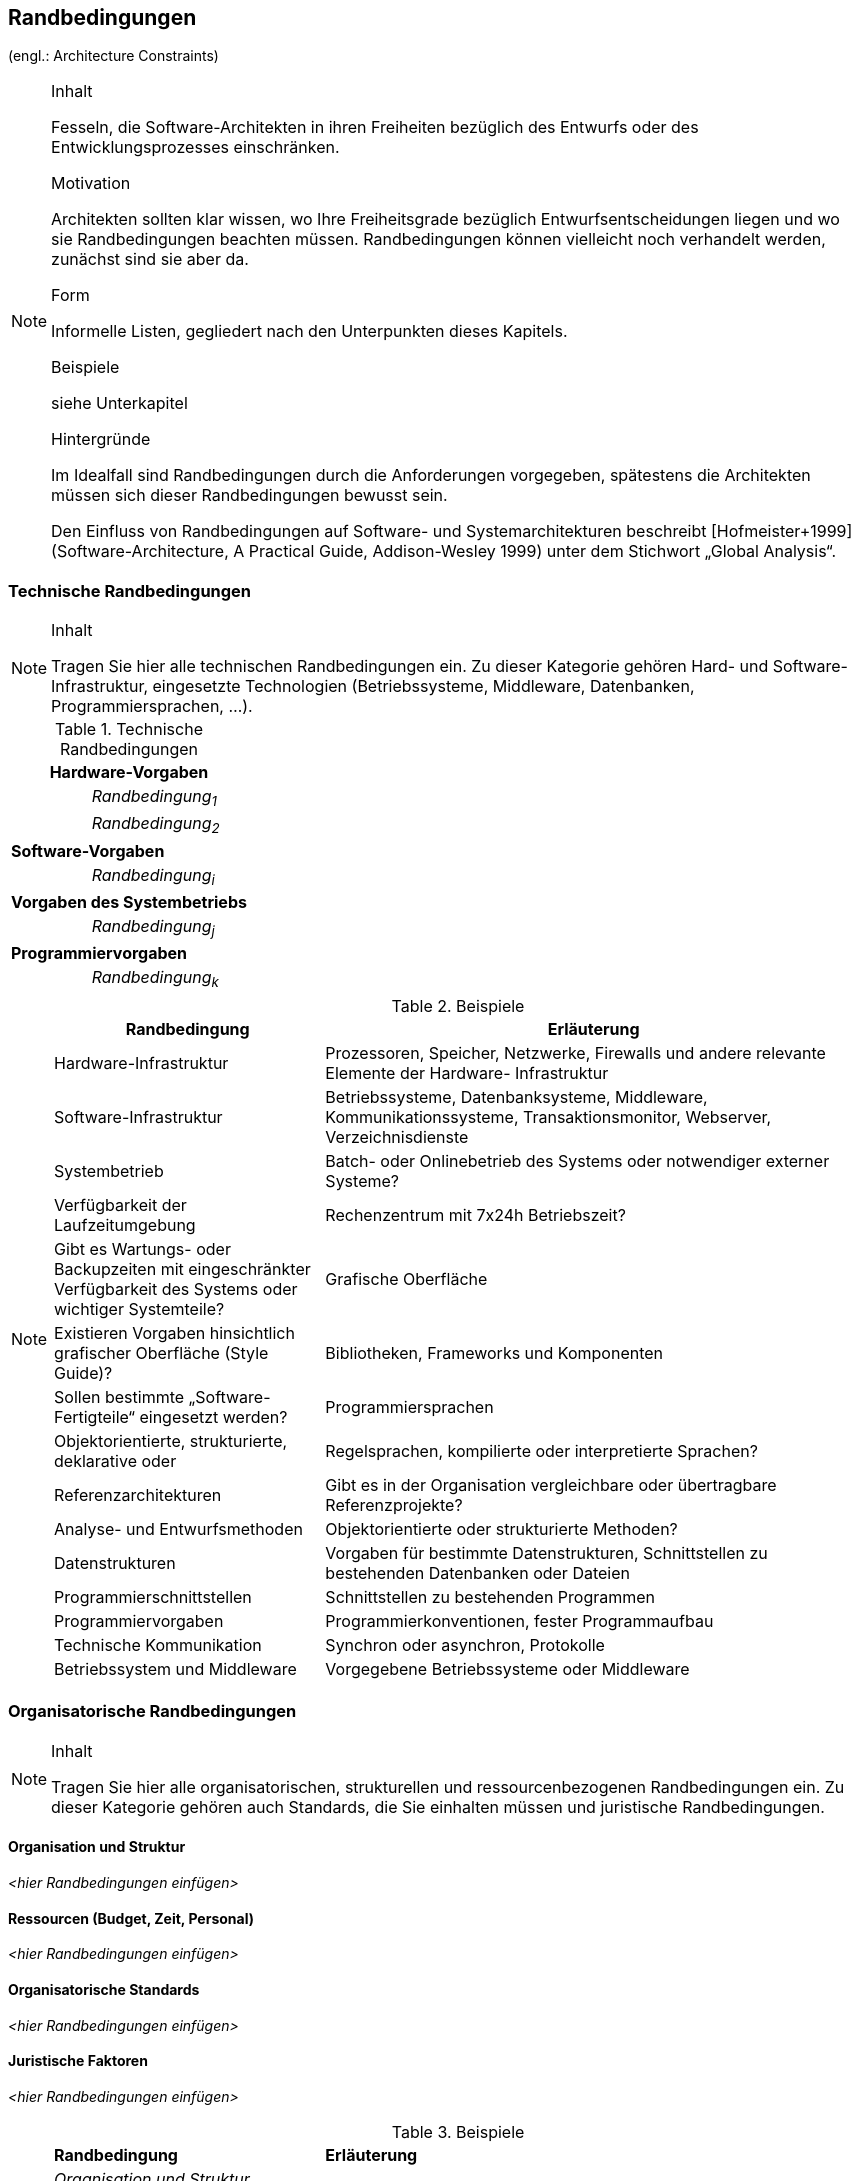 == Randbedingungen
(engl.: Architecture Constraints)

[NOTE]
====
.Inhalt
Fesseln, die Software-Architekten in ihren Freiheiten bezüglich des Entwurfs oder des Entwicklungsprozesses einschränken.

.Motivation
Architekten sollten klar wissen, wo Ihre Freiheitsgrade bezüglich Entwurfsentscheidungen liegen und wo sie Randbedingungen beachten müssen.
Randbedingungen können vielleicht noch verhandelt werden, zunächst sind sie aber da.

.Form
Informelle Listen, gegliedert nach den Unterpunkten dieses Kapitels.

.Beispiele
siehe Unterkapitel

.Hintergründe
Im Idealfall sind Randbedingungen durch die Anforderungen vorgegeben, spätestens die Architekten müssen sich dieser Randbedingungen bewusst sein.

Den Einfluss von Randbedingungen auf Software- und Systemarchitekturen beschreibt  [Hofmeister+1999] (Software-Architecture, A Practical Guide, Addison-Wesley 1999) unter dem Stichwort „Global Analysis“.
====

=== Technische Randbedingungen

[NOTE]
====
.Inhalt
Tragen Sie hier alle technischen Randbedingungen ein.
Zu dieser Kategorie gehören Hard- und Software-Infrastruktur,
eingesetzte Technologien (Betriebssysteme, Middleware, Datenbanken, Programmiersprachen, ...).
====

[cols="1,2"]
.Technische Randbedingungen

|===
2+e| Hardware-Vorgaben

||	_Randbedingung~1~_

||	_Randbedingung~2~_

2+| *Software-Vorgaben*

||	_Randbedingung~i~_

2+| *Vorgaben des Systembetriebs*

||	_Randbedingung~j~_

2+| *Programmiervorgaben*

||	_Randbedingung~k~_
|===

[NOTE]
====
.Beispiele
[cols="1,2", options="header"]
|===
|Randbedingung |Erläuterung
|Hardware-Infrastruktur |Prozessoren, Speicher, Netzwerke, Firewalls und andere relevante Elemente der Hardware- Infrastruktur
|Software-Infrastruktur |Betriebssysteme, Datenbanksysteme, Middleware, Kommunikationssysteme, Transaktionsmonitor, Webserver, Verzeichnisdienste
|Systembetrieb |Batch- oder Onlinebetrieb des Systems oder notwendiger externer Systeme?
|Verfügbarkeit der Laufzeitumgebung |Rechenzentrum mit 7x24h Betriebszeit?
|Gibt es Wartungs- oder Backupzeiten mit eingeschränkter Verfügbarkeit des Systems oder wichtiger Systemteile?
|Grafische Oberfläche |Existieren Vorgaben hinsichtlich grafischer Oberfläche (Style Guide)?
|Bibliotheken, Frameworks und Komponenten |Sollen bestimmte „Software-Fertigteile“ eingesetzt werden?
|Programmiersprachen |Objektorientierte, strukturierte, deklarative oder
|Regelsprachen, kompilierte oder interpretierte Sprachen?
|Referenzarchitekturen |Gibt es in der Organisation vergleichbare oder übertragbare Referenzprojekte?
|Analyse- und Entwurfsmethoden |Objektorientierte oder strukturierte Methoden?
|Datenstrukturen |Vorgaben für bestimmte Datenstrukturen, Schnittstellen zu bestehenden Datenbanken oder Dateien
|Programmierschnittstellen |Schnittstellen zu bestehenden Programmen
|Programmiervorgaben |Programmierkonventionen, fester Programmaufbau
|Technische Kommunikation |Synchron oder asynchron, Protokolle
|Betriebssystem und Middleware |Vorgegebene Betriebssysteme oder Middleware
|===
====

=== Organisatorische Randbedingungen

[NOTE]
====
.Inhalt
Tragen Sie hier alle organisatorischen, strukturellen und ressourcenbezogenen Randbedingungen ein. Zu dieser Kategorie gehören auch Standards, die Sie einhalten müssen und juristische Randbedingungen.
====

==== Organisation und Struktur
_<hier Randbedingungen einfügen>_

==== Ressourcen (Budget, Zeit, Personal)
_<hier Randbedingungen einfügen>_

==== Organisatorische Standards
_<hier Randbedingungen einfügen>_

==== Juristische Faktoren
_<hier Randbedingungen einfügen>_


[NOTE]
====
.Beispiele

[cols="1,2"]
|===
|*Randbedingung*
|*Erläuterung*

|_Organisation und Struktur_ |

|Organisationsstruktur beim Auftraggeber
|Droht Änderung von Verantwortlichkeiten? +
Änderung von Ansprechpartnern

|Organisationsstruktur des Projektteams
|mit/ohne Unterauftragnehmer +
Entscheidungsbefugnis der Projektleiterin

|Entscheidungsträger
|Erfahrung mit ähnlichen Projekten +
Risiko-/Innovationsfreude

|Bestehende Partnerschaften oder Kooperationen
|Hat die Organisation bestehende Kooperationen mit bestimmten Softwareherstellern? +
Solche Partnerschaften geben oftmals Produktentscheidungen (unabhängig von Systemanforderungen)
vor.

|Eigenentwicklung oder externe Vergabe
|Selbst entwickeln oder an externe Dienstleister vergeben? (_Make or buy_)

|Entwicklung als Produkt oder zur eigenen Nutzung?
a|Bedingt andere Prozesse bei Anforderungsanalyse und Entscheidungen.
Im Fall der Produktentwicklung:
* Neues Produkt für neuen Markt?
* Verbessertes Produkt für bestehenden Markt?
* Vermarktung eines bestehenden (eigenen) Systems
* Entwicklung ausschließlich zur eigenen Nutzung?

|_Ressourcen (Budget, Zeit, Personal)_|

|Festpreis oder Zeit/Aufwand?
|Festpreisprojekt oder Abrechnung nach Zeit und Aufwand?

|Zeitplan
|Wie flexibel ist der Zeitplan? Gibt es einen festen Endtermin? Welche Stakeholder bestimmen den Endtermin?

|Zeitplan und Funktionsumfang
|Was ist höher priorisiert, der Termin oder der Funktionsumfang?

|Release-Plan
|Zu welchen Zeitpunkten soll welcher Funktionsumfang in Releases/Versionen zur Verfügung stehen?

|Projektbudget
|Fest oder variabel? In welcher Höhe verfügbar?

|Budget für technische Ressourcen
|Kauf oder Miete von Entwicklungswerkzeugen +
(Hardware und Software)?

|Team
|Anzahl der Mitarbeiter und deren Qualifikation, Motivation und kontinuierliche Verfügbarkeit.

|_Organisatorische Standards_ |

|Vorgehensmodell
|Vorgaben bezüglich Vorgehensmodell? Hierzu gehören auch interne Standards zu Modellierung, Dokumentation und Implementierung.

|Qualitätsstandards
|Fällt die Organisation oder das System in den Geltungsbereich von Qualitätsnormen (wie ISO-9000)?

|Entwicklungswerkzeuge
|Vorgaben bezüglich der Entwicklungswerkzeuge (etwa: CASE-Tool, Datenbank, Integrierte Entwicklungsumgebung,
Kommunikationssoftware, Middleware, Transaktionsmonitor).

|Konfigurations- und Versionsverwaltung
|Vorgaben bezüglich Prozessen und Werkzeugen

|Testwerkzeuge und -prozesse
|Vorgaben bezüglich Prozessen und Werkzeugen

|Abnahme- und Freigabeprozesse
|Datenmodellierung und Datenbankdesign +
Benutzeroberflächen +
Geschäftsprozesse (Workflow) +
Nutzung externer Systeme (etwa: schreibender Zugriff bei externen Datenbanken)

|Service Level Agreements
|Gibt es Vorgaben oder Standards hinsichtlich Verfügbarkeiten oder einzuhaltender Service-Levels?

|_Juristische Faktoren_ |

|Haftungsfragen
|Hat die Nutzung oder der Betrieb des Systems mögliche rechtliche Konsequenzen? +
Kann das System Auswirkung auf Menschenleben oder Gesundheit besitzen? +
Kann das System Auswirkungen auf Funktionsfähigkeit externer Systeme oder Unternehmen besitzen?

|Datenschutz
|Speichert oder bearbeitet das System „schutzwürdige“ Daten?

|Nachweispflichten
|Bestehen für bestimmte Systemaspekte juristische Nachweispflichten?

|Internationale Rechtsfragen
|Wird das System international eingesetzt? +
Gelten in anderen Ländern eventuell andere juristische Rahmenbedingungen für den Einsatz (Beispiel: Nutzung von Verschlüsselungsverfahren)?
|===
====

=== Konventionen

[NOTE]
====
.Inhalt
Fassen Sie unter dieser Überschrift alle Konventionen zusammen, die für die Entwicklung der Software-Architektur relevant sind.

.Form
Entweder die Konventionen als Kapitel hier direkt einhängen oder aber auf entsprechende Dokumente verweisen.

.Beispiele
*  Programmierrichtlinien
*  Dokumentationsrichtlinien
*  Richtlinien für Versions- und Konfigurationsmanagement
*  Namenskonventionen
====
